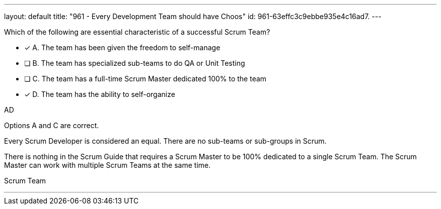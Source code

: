 ---
layout: default 
title: "961 - Every Development Team should have Choos"
id: 961-63effc3c9ebbe935e4c16ad7.
---


[#question]


****

[#query]
--
Which of the following are essential characteristic of a successful Scrum Team?
--

[#list]
--
* [*] A. The team has been given the freedom to self-manage
* [ ] B. The team has specialized sub-teams to do QA or Unit Testing
* [ ] C. The team has a full-time Scrum Master dedicated 100% to the team
* [*] D. The team has the ability to self-organize

--
****

[#answer]
AD

[#explanation]
--
Options A and C are correct.

Every Scrum Developer is considered an equal. There are no sub-teams or sub-groups in Scrum.

There is nothing in the Scrum Guide that requires a Scrum Master to be 100% dedicated to a single Scrum Team. The Scrum Master can work with multiple Scrum Teams at the same time.
--

[#ka]
Scrum Team

'''


